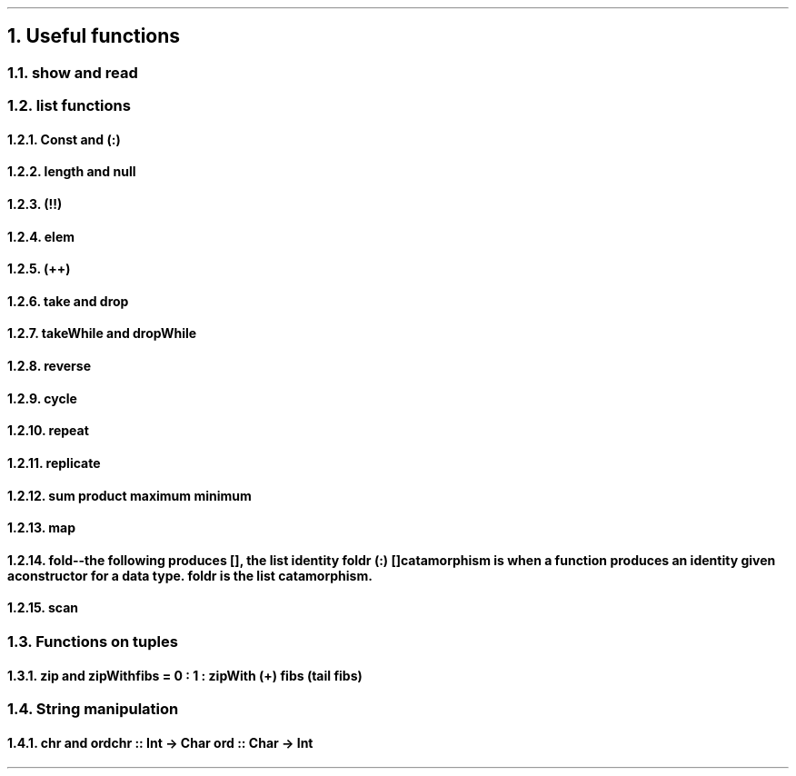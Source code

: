 .NH 1
Useful functions

.NH 2
show and read

.NH 2
list functions

.\" 0.15  = height box when move, half boxht
.\" 0.375 = half a horizontal move
.\" text = half box

.PS
boxht=0.3
right
HEAD: "Head"
move 0.375*4
TAIL: "Tail"
down
move 0.5
left
move 0.375*5
right
A: box "a"
B: box "b"
C: box "c"
D: box "d"
down
move 0.5
left
move 0.375*5
"Init"
right
move
move
move
"Last"
LINE_HEAD: line <- -> from A.nw + (0,0.2) to A.ne + (0,0.2)
LINE_TAIL: line <- -> from B.nw + (0,0.2) to D.ne + (0,0.2)
LINE_INIT: line <- -> from A.sw + (0,-0.2) to C.se + (0,-0.2)
LINE_LAST: line <- -> from D.sw + (0,-0.2) to D.se + (0,-0.2)

line from LINE_HEAD.end + (0,-0.1) to \
          LINE_HEAD.end + (0, 0.1)
line from LINE_INIT.end + (0,-0.1) to \
          LINE_INIT.end + (0, 0.1)
."line from HEAD.s + (0,-0.1) to A.nw
."line from HEAD.s + (0,-0.1) to A.ne
."line from TAIL.s + (0,-0.1) to B.nw
."line from TAIL.s + (0,-0.1) to D.ne
.PE

.NH 3
Const and (:)
.NH 3
length and null
.NH 3
(!!)
.NH 3
elem
.NH 3
(++)
.NH 3
take and drop
.NH 3
takeWhile and dropWhile
.NH 3
reverse
.NH 3
cycle
.NH 3
repeat
.NH 3
replicate
.NH 3
sum product maximum minimum

.NH 3
map

.NH 3
fold
.PARAGRAPH_INDENTED

.SUBSECTION_NO_NUMBER foldl
.SUBSECTION_NO_NUMBER foldr
.SOURCE Haskell ps=8 vs=9p
--the following produces [], the list identity
foldr (:) []
.SOURCE
catamorphism is when a function produces an identity given a constructor for a data type.
.B foldr
is the list catamorphism.
.SUBSECTION_NO_NUMBER foldl vs foldr
.PARAGRAPH_INDENTED
.BULLET foldl is an imperative loop
.BULLET foldr is a constructor replacement
.ENDBULLET

.NH 3
scan

.NH 2
Functions on tuples

.NH 3
zip and zipWith

.SOURCE Haskell ps=8 vs=9p
fibs = 0 : 1 : zipWith (+) fibs (tail fibs)
.SOURCE

.NH 2
String manipulation

.NH 3
chr and ord

.SOURCE Haskell ps=8 vs=9p
chr :: Int  -> Char
ord :: Char -> Int
.SOURCE
